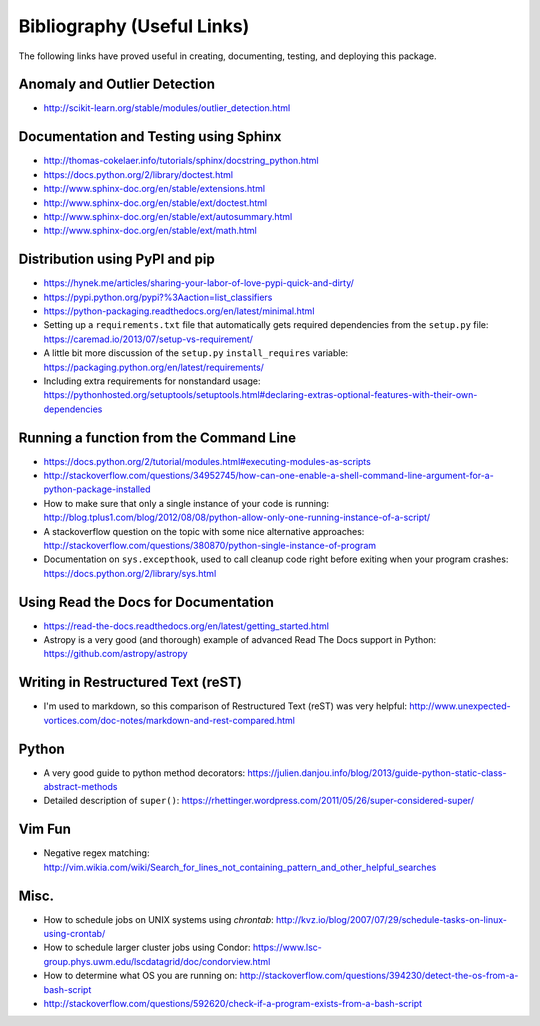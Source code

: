 Bibliography (Useful Links)
===========================

The following links have proved useful in creating, documenting, testing, and
deploying this package.

Anomaly and Outlier Detection
-----------------------------

* http://scikit-learn.org/stable/modules/outlier_detection.html

Documentation and Testing using Sphinx
--------------------------------------

* http://thomas-cokelaer.info/tutorials/sphinx/docstring_python.html
* https://docs.python.org/2/library/doctest.html
* http://www.sphinx-doc.org/en/stable/extensions.html
* http://www.sphinx-doc.org/en/stable/ext/doctest.html
* http://www.sphinx-doc.org/en/stable/ext/autosummary.html
* http://www.sphinx-doc.org/en/stable/ext/math.html

Distribution using PyPI and pip
-------------------------------

* https://hynek.me/articles/sharing-your-labor-of-love-pypi-quick-and-dirty/
* https://pypi.python.org/pypi?%3Aaction=list_classifiers
* https://python-packaging.readthedocs.org/en/latest/minimal.html
* Setting up a ``requirements.txt`` file that automatically gets required
  dependencies from the ``setup.py`` file: https://caremad.io/2013/07/setup-vs-requirement/
* A little bit more discussion of the ``setup.py`` ``install_requires``
  variable: https://packaging.python.org/en/latest/requirements/
* Including extra requirements for nonstandard usage:
  https://pythonhosted.org/setuptools/setuptools.html#declaring-extras-optional-features-with-their-own-dependencies

Running a function from the Command Line
----------------------------------------

* https://docs.python.org/2/tutorial/modules.html#executing-modules-as-scripts
* http://stackoverflow.com/questions/34952745/how-can-one-enable-a-shell-command-line-argument-for-a-python-package-installed
* How to make sure that only a single instance of your code is running:
  http://blog.tplus1.com/blog/2012/08/08/python-allow-only-one-running-instance-of-a-script/
* A stackoverflow question on the topic with some nice alternative approaches:
  http://stackoverflow.com/questions/380870/python-single-instance-of-program
* Documentation on ``sys.excepthook``, used to call cleanup code right before
  exiting when your program crashes: https://docs.python.org/2/library/sys.html

Using Read the Docs for Documentation
-------------------------------------

* https://read-the-docs.readthedocs.org/en/latest/getting_started.html
* Astropy is a very good (and thorough) example of advanced Read The Docs
  support in Python: https://github.com/astropy/astropy

Writing in Restructured Text (reST)
-----------------------------------

* I'm used to markdown, so this comparison of Restructured Text (reST) was very
  helpful: http://www.unexpected-vortices.com/doc-notes/markdown-and-rest-compared.html

Python
------

* A very good guide to python method decorators: https://julien.danjou.info/blog/2013/guide-python-static-class-abstract-methods
* Detailed description of ``super()``: https://rhettinger.wordpress.com/2011/05/26/super-considered-super/

Vim Fun
-------

* Negative regex matching: http://vim.wikia.com/wiki/Search_for_lines_not_containing_pattern_and_other_helpful_searches

Misc.
-----

* How to schedule jobs on UNIX systems using `chrontab`: http://kvz.io/blog/2007/07/29/schedule-tasks-on-linux-using-crontab/
* How to schedule larger cluster jobs using Condor: https://www.lsc-group.phys.uwm.edu/lscdatagrid/doc/condorview.html
* How to determine what OS you are running on: http://stackoverflow.com/questions/394230/detect-the-os-from-a-bash-script
* http://stackoverflow.com/questions/592620/check-if-a-program-exists-from-a-bash-script

